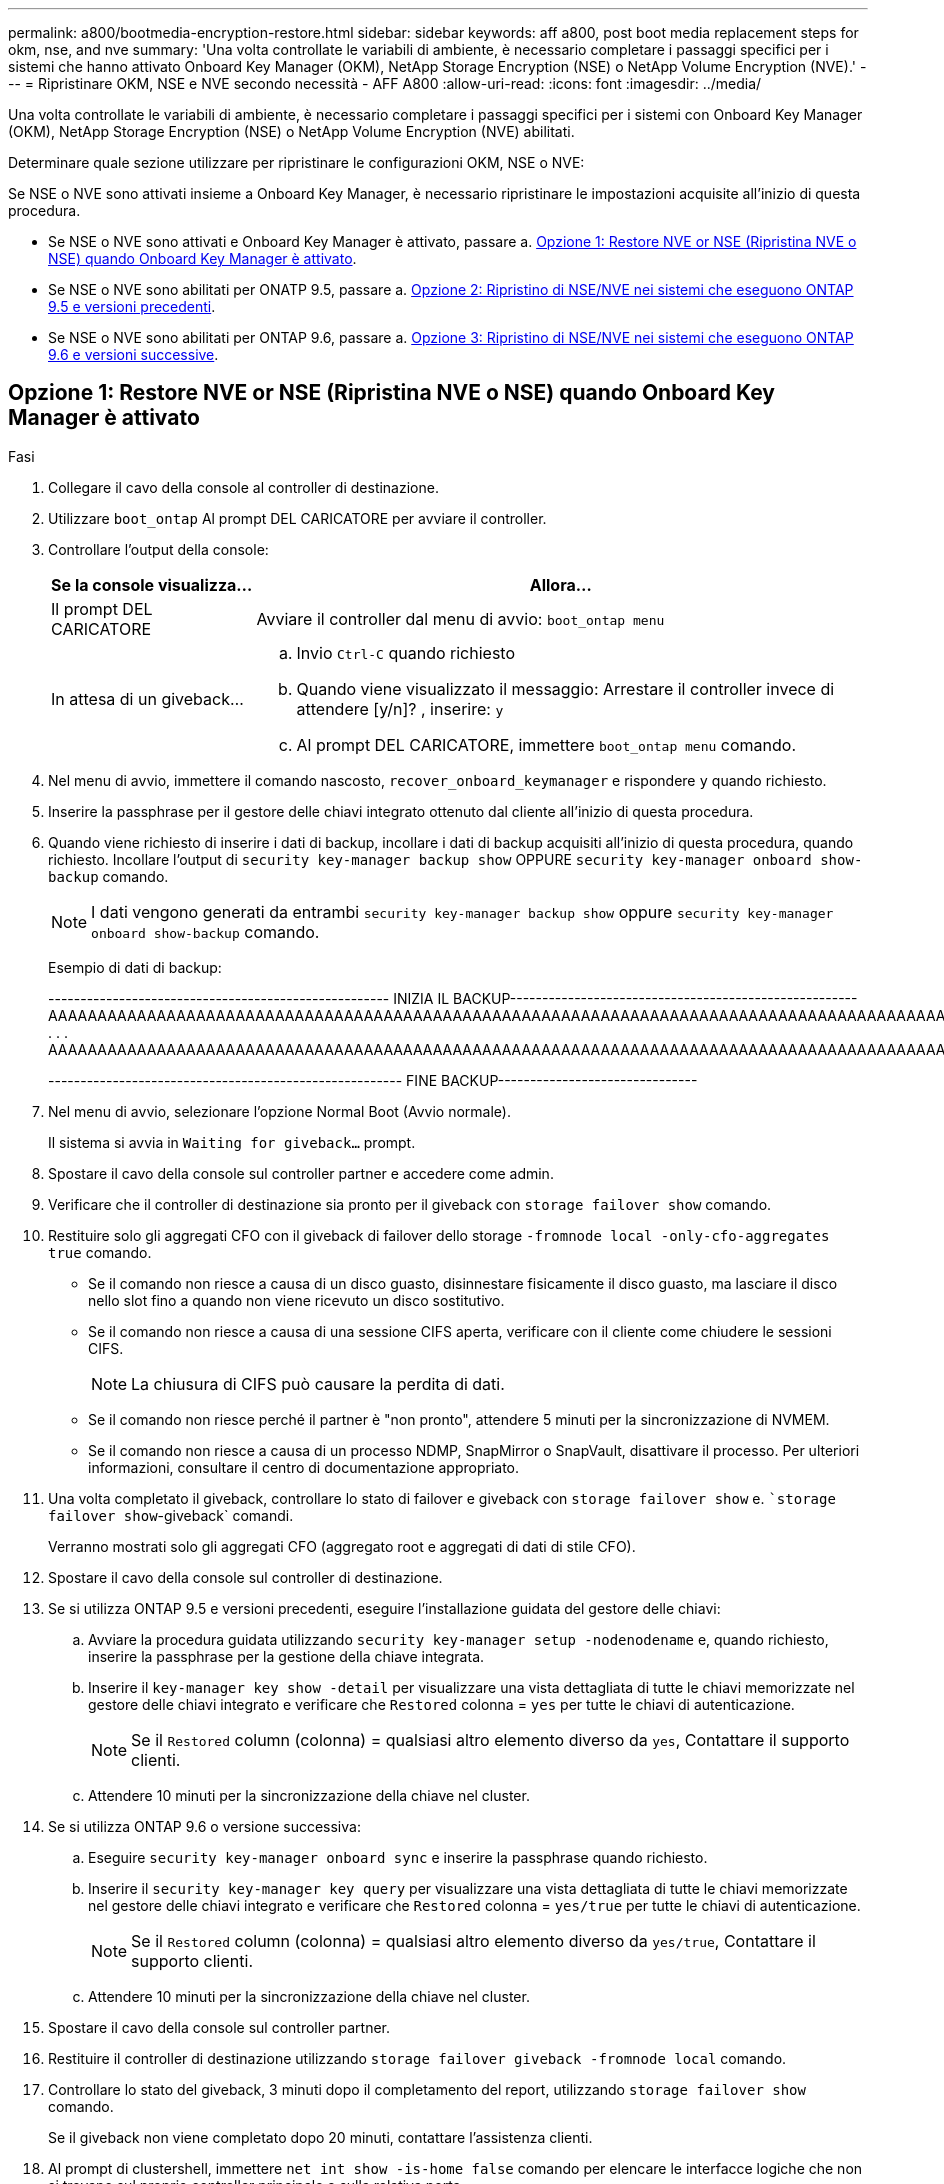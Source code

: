 ---
permalink: a800/bootmedia-encryption-restore.html 
sidebar: sidebar 
keywords: aff a800, post boot media replacement steps for okm, nse, and nve 
summary: 'Una volta controllate le variabili di ambiente, è necessario completare i passaggi specifici per i sistemi che hanno attivato Onboard Key Manager (OKM), NetApp Storage Encryption (NSE) o NetApp Volume Encryption (NVE).' 
---
= Ripristinare OKM, NSE e NVE secondo necessità - AFF A800
:allow-uri-read: 
:icons: font
:imagesdir: ../media/


[role="lead"]
Una volta controllate le variabili di ambiente, è necessario completare i passaggi specifici per i sistemi con Onboard Key Manager (OKM), NetApp Storage Encryption (NSE) o NetApp Volume Encryption (NVE) abilitati.

Determinare quale sezione utilizzare per ripristinare le configurazioni OKM, NSE o NVE:

Se NSE o NVE sono attivati insieme a Onboard Key Manager, è necessario ripristinare le impostazioni acquisite all'inizio di questa procedura.

* Se NSE o NVE sono attivati e Onboard Key Manager è attivato, passare a. <<Opzione 1: Restore NVE or NSE (Ripristina NVE o NSE) quando Onboard Key Manager è attivato>>.
* Se NSE o NVE sono abilitati per ONATP 9.5, passare a. <<Opzione 2: Ripristino di NSE/NVE nei sistemi che eseguono ONTAP 9.5 e versioni precedenti>>.
* Se NSE o NVE sono abilitati per ONTAP 9.6, passare a. <<Opzione 3: Ripristino di NSE/NVE nei sistemi che eseguono ONTAP 9.6 e versioni successive>>.




== Opzione 1: Restore NVE or NSE (Ripristina NVE o NSE) quando Onboard Key Manager è attivato

.Fasi
. Collegare il cavo della console al controller di destinazione.
. Utilizzare `boot_ontap` Al prompt DEL CARICATORE per avviare il controller.
. Controllare l'output della console:
+
[cols="1,3"]
|===
| *Se la console visualizza...* | *Allora...* 


 a| 
Il prompt DEL CARICATORE
 a| 
Avviare il controller dal menu di avvio: `boot_ontap menu`



 a| 
In attesa di un giveback...
 a| 
.. Invio `Ctrl-C` quando richiesto
.. Quando viene visualizzato il messaggio: Arrestare il controller invece di attendere [y/n]? , inserire: `y`
.. Al prompt DEL CARICATORE, immettere `boot_ontap menu` comando.


|===
. Nel menu di avvio, immettere il comando nascosto, `recover_onboard_keymanager` e rispondere `y` quando richiesto.
. Inserire la passphrase per il gestore delle chiavi integrato ottenuto dal cliente all'inizio di questa procedura.
. Quando viene richiesto di inserire i dati di backup, incollare i dati di backup acquisiti all'inizio di questa procedura, quando richiesto. Incollare l'output di `security key-manager backup show` OPPURE `security key-manager onboard show-backup` comando.
+

NOTE: I dati vengono generati da entrambi `security key-manager backup show` oppure `security key-manager onboard show-backup` comando.

+
Esempio di dati di backup:

+
[]
====
----------------------------------------------------- INIZIA IL BACKUP------------------------------------------------------ AAAAAAAAAAAAAAAAAAAAAAAAAAAAAAAAAAAAAAAAAAAAAAAAAAAAAAAAAAAAAAAAAAAAAAAAAAAAAAAAAAAAAAAAAAAAAAAAAAAAAAAAAAAAAAAAAAAAAAAAAAAAAAAAAAAAAAAAAAAAAAAAAAAAAAAAAAAAAAAAAAAAAAAAAAAAAAAAAAAAAAAAAAAAAAAAAAAAAAAAAAAAAAAAAAAAAAAAAAAAAAAAAAAAAAAAAAAAAAAAAAAAAAAAAAAAAAA . . . AAAAAAAAAAAAAAAAAAAAAAAAAAAAAAAAAAAAAAAAAAAAAAAAAAAAAAAAAAAAAAAAAAAAAAAAAAAAAAAAAAAAAAAAAAAAAAAAAAAAAAAAA

------------------------------------------------------- FINE BACKUP-------------------------------

====
. Nel menu di avvio, selezionare l'opzione Normal Boot (Avvio normale).
+
Il sistema si avvia in `Waiting for giveback...` prompt.

. Spostare il cavo della console sul controller partner e accedere come admin.
. Verificare che il controller di destinazione sia pronto per il giveback con `storage failover show` comando.
. Restituire solo gli aggregati CFO con il giveback di failover dello storage `-fromnode local -only-cfo-aggregates true` comando.
+
** Se il comando non riesce a causa di un disco guasto, disinnestare fisicamente il disco guasto, ma lasciare il disco nello slot fino a quando non viene ricevuto un disco sostitutivo.
** Se il comando non riesce a causa di una sessione CIFS aperta, verificare con il cliente come chiudere le sessioni CIFS.
+

NOTE: La chiusura di CIFS può causare la perdita di dati.

** Se il comando non riesce perché il partner è "non pronto", attendere 5 minuti per la sincronizzazione di NVMEM.
** Se il comando non riesce a causa di un processo NDMP, SnapMirror o SnapVault, disattivare il processo. Per ulteriori informazioni, consultare il centro di documentazione appropriato.


. Una volta completato il giveback, controllare lo stato di failover e giveback con `storage failover show` e. ``storage failover show`-giveback` comandi.
+
Verranno mostrati solo gli aggregati CFO (aggregato root e aggregati di dati di stile CFO).

. Spostare il cavo della console sul controller di destinazione.
. Se si utilizza ONTAP 9.5 e versioni precedenti, eseguire l'installazione guidata del gestore delle chiavi:
+
.. Avviare la procedura guidata utilizzando `security key-manager setup -nodenodename` e, quando richiesto, inserire la passphrase per la gestione della chiave integrata.
.. Inserire il `key-manager key show -detail` per visualizzare una vista dettagliata di tutte le chiavi memorizzate nel gestore delle chiavi integrato e verificare che `Restored` colonna = `yes` per tutte le chiavi di autenticazione.
+

NOTE: Se il `Restored` column (colonna) = qualsiasi altro elemento diverso da `yes`, Contattare il supporto clienti.

.. Attendere 10 minuti per la sincronizzazione della chiave nel cluster.


. Se si utilizza ONTAP 9.6 o versione successiva:
+
.. Eseguire `security key-manager onboard sync` e inserire la passphrase quando richiesto.
.. Inserire il `security key-manager key query` per visualizzare una vista dettagliata di tutte le chiavi memorizzate nel gestore delle chiavi integrato e verificare che `Restored` colonna = `yes/true` per tutte le chiavi di autenticazione.
+

NOTE: Se il `Restored` column (colonna) = qualsiasi altro elemento diverso da `yes/true`, Contattare il supporto clienti.

.. Attendere 10 minuti per la sincronizzazione della chiave nel cluster.


. Spostare il cavo della console sul controller partner.
. Restituire il controller di destinazione utilizzando `storage failover giveback -fromnode local` comando.
. Controllare lo stato del giveback, 3 minuti dopo il completamento del report, utilizzando `storage failover show` comando.
+
Se il giveback non viene completato dopo 20 minuti, contattare l'assistenza clienti.

. Al prompt di clustershell, immettere `net int show -is-home false` comando per elencare le interfacce logiche che non si trovano sul proprio controller principale e sulla relativa porta.
+
Se le interfacce sono elencate come `false`, ripristinare tali interfacce alla porta home utilizzando `net int revert` comando.

. Spostare il cavo della console sul controller di destinazione ed eseguire `version -v` Per controllare le versioni di ONTAP.
. Ripristinare il giveback automatico se è stato disattivato utilizzando `storage failover modify -node local -auto-giveback true` comando.




== Opzione 2: Ripristino di NSE/NVE nei sistemi che eseguono ONTAP 9.5 e versioni precedenti

.Fasi
. Collegare il cavo della console al controller di destinazione.
. Utilizzare `boot_ontap` Al prompt DEL CARICATORE per avviare il controller.
. Controllare l'output della console:
+
[cols="1,3"]
|===
| *Se la console visualizza...* | *Allora...* 


 a| 
Prompt di login
 a| 
Passare alla fase 7.



 a| 
In attesa di un giveback...
 a| 
.. Accedere al controller partner.
.. Verificare che il controller di destinazione sia pronto per il giveback con `storage failover show` comando.


|===
. Spostare il cavo della console sul controller partner e restituire lo storage del controller di destinazione utilizzando `storage failover giveback -fromnode local -only-cfo-aggregates true local` comando.
+
** Se il comando non riesce a causa di un disco guasto, disinnestare fisicamente il disco guasto, ma lasciare il disco nello slot fino a quando non viene ricevuto un disco sostitutivo.
** Se il comando non riesce a causa di sessioni CIFS aperte, verificare con il cliente come chiudere le sessioni CIFS.
+

NOTE: La chiusura di CIFS può causare la perdita di dati.

** Se il comando non riesce perché il partner non è pronto, attendere 5 minuti per la sincronizzazione di NVMEM.
** Se il comando non riesce a causa di un processo NDMP, SnapMirror o SnapVault, disattivare il processo. Per ulteriori informazioni, consultare il centro di documentazione appropriato.


. Attendere 3 minuti e controllare lo stato di failover con `storage failover show` comando.
. Al prompt di clustershell, immettere `net int show -is-home false` comando per elencare le interfacce logiche che non si trovano sul proprio controller principale e sulla relativa porta.
+
Se le interfacce sono elencate come `false`, ripristinare tali interfacce alla porta home utilizzando `net int revert` comando.

. Spostare il cavo della console sul controller di destinazione ed eseguire la versione `-v command` Per controllare le versioni di ONTAP.
. Ripristinare il giveback automatico se è stato disattivato utilizzando `storage failover modify -node local -auto-giveback true` comando.
. Utilizzare `storage encryption disk show` al prompt di clustershell, per rivedere l'output.
+

NOTE: Questo comando non funziona se è configurato NVE (NetApp Volume Encryption)

. Utilizzare la query del gestore delle chiavi di protezione per visualizzare gli ID delle chiavi di autenticazione memorizzati nei server di gestione delle chiavi.
+
** Se il `Restored` colonna = `yes` E tutti i responsabili chiave riportano lo stato disponibile, andare alla sezione _completamento del processo di sostituzione_.
** Se il `Restored` column (colonna) = qualsiasi altro elemento diverso da `yes`, e/o uno o più gestori di chiavi non sono disponibili, utilizzare `security key-manager restore -address` Comando per recuperare e ripristinare tutte le chiavi di autenticazione (AKS) e gli ID delle chiavi associati a tutti i nodi da tutti i server di gestione delle chiavi disponibili.
+
Controllare nuovamente l'output della query del gestore delle chiavi di protezione per assicurarsi che il `Restored` colonna = `yes` e tutti i manager chiave riportano in uno stato disponibile



. Se Onboard Key Management è attivato:
+
.. Utilizzare `security key-manager key show -detail` per visualizzare una vista dettagliata di tutte le chiavi memorizzate nel gestore delle chiavi integrato.
.. Utilizzare `security key-manager key show -detail` controllare e verificare che `Restored` colonna = `yes` per tutte le chiavi di autenticazione.
+
Se il `Restored` column (colonna) = qualsiasi altro elemento diverso da `yes`, utilizzare `security key-manager setup -node _Repaired_(Target)_node_` Comando per ripristinare le impostazioni di Onboard Key Management. Rieseguire il `security key-manager key show -detail` comando da verificare `Restored` colonna = `yes` per tutte le chiavi di autenticazione.



. Collegare il cavo della console al controller partner.
. Restituire il controller utilizzando `storage failover giveback -fromnode local` comando.
. Ripristinare il giveback automatico se è stato disattivato utilizzando `storage failover modify -node local -auto-giveback true` comando.




== Opzione 3: Ripristino di NSE/NVE nei sistemi che eseguono ONTAP 9.6 e versioni successive

.Fasi
. Collegare il cavo della console al controller di destinazione.
. Utilizzare `boot_ontap` Al prompt DEL CARICATORE per avviare il controller.
. Controllare l'output della console:
+
[cols="1,3"]
|===
| Se la console visualizza... | Quindi... 


 a| 
Prompt di login
 a| 
Passare alla fase 7.



 a| 
In attesa di un giveback...
 a| 
.. Accedere al controller partner.
.. Verificare che il controller di destinazione sia pronto per il giveback con `storage failover show` comando.


|===
. Spostare il cavo della console sul controller partner e restituire lo storage del controller di destinazione utilizzando `storage failover giveback -fromnode local -only-cfo-aggregates true local` comando.
+
** Se il comando non riesce a causa di un disco guasto, disinnestare fisicamente il disco guasto, ma lasciare il disco nello slot fino a quando non viene ricevuto un disco sostitutivo.
** Se il comando non riesce a causa di una sessione CIFS aperta, verificare con il cliente come chiudere le sessioni CIFS.
+

NOTE: La chiusura di CIFS può causare la perdita di dati.

** Se il comando non riesce perché il partner è "non pronto", attendere 5 minuti per la sincronizzazione di NVMEM.
** Se il comando non riesce a causa di un processo NDMP, SnapMirror o SnapVault, disattivare il processo. Per ulteriori informazioni, consultare il centro di documentazione appropriato.


. Attendere 3 minuti e controllare lo stato di failover con `storage failover show` comando.
. Al prompt di clustershell, immettere `net int show -is-home false` comando per elencare le interfacce logiche che non si trovano sul proprio controller principale e sulla relativa porta.
+
Se le interfacce sono elencate come `false`, ripristinare tali interfacce alla porta home utilizzando `net int revert` comando.

. Spostare il cavo della console sul controller di destinazione ed eseguire `version -v` Per controllare le versioni di ONTAP.
. Ripristinare il giveback automatico se è stato disattivato utilizzando `storage failover modify -node local -auto-giveback true` comando.
. Utilizzare `storage encryption disk show` al prompt di clustershell, per rivedere l'output.
. Utilizzare `security key-manager key query` Per visualizzare gli ID delle chiavi di autenticazione memorizzate nei server di gestione delle chiavi.
+
** Se il `Restored` colonna = `yes/true`, è possibile completare il processo di sostituzione.
** Se il `Key Manager type` = `external` e a. `Restored` column (colonna) = qualsiasi altro elemento diverso da `yes/true`, utilizzare `security key-manager external restore` Comando per ripristinare gli ID delle chiavi di autenticazione.
+

NOTE: Se il comando non riesce, contattare l'assistenza clienti.

** Se il `Key Manager type` = `onboard` e a. `Restored` column (colonna) = qualsiasi altro elemento diverso da `yes/true`, utilizzare `security key-manager onboard sync` Comando per risync il tipo di Key Manager.
+
Utilizzare la query della chiave di gestione delle chiavi di protezione per verificare che `Restored` colonna = `yes/true` per tutte le chiavi di autenticazione.



. Collegare il cavo della console al controller partner.
. Restituire il controller utilizzando `storage failover giveback -fromnode local` comando.
. Ripristinare il giveback automatico se è stato disattivato utilizzando `storage failover modify -node local -auto-giveback true` comando.

